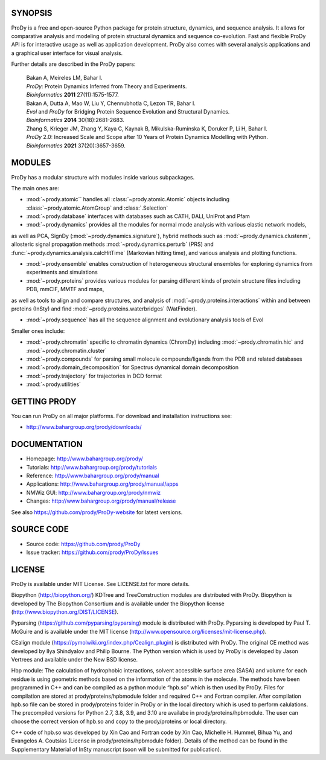 .. image:: https://img.shields.io/github/actions/workflow/status/prody/prody/main.yml
   :target: https://github.com/prody/ProDy/actions/workflows/main.yml

.. image:: https://img.shields.io/pypi/v/ProDy.svg
   :target: https://pypi.org/project/ProDy/

.. image:: https://img.shields.io/github/commit-activity/m/prody/ProDy.svg
   :target: https://github.com/prody/ProDy/commits/master

.. image:: https://img.shields.io/pypi/dm/ProDy.svg
   :target: http://www.bahargroup.org/prody/downloads/

SYNOPSIS
--------

ProDy is a free and open-source Python package for protein structure, dynamics,
and sequence analysis.  It allows for comparative analysis and modeling of
protein structural dynamics and sequence co-evolution.  Fast and flexible ProDy
API is for interactive usage as well as application development.  ProDy also
comes with several analysis applications and a graphical user interface for
visual analysis.

Further details are described in the ProDy papers:

  | Bakan A, Meireles LM, Bahar I.
  | *ProDy*: Protein Dynamics Inferred from Theory and Experiments.
  | *Bioinformatics* **2011** 27(11):1575-1577.

  | Bakan A, Dutta A, Mao W, Liu Y, Chennubhotla C, Lezon TR, Bahar I.
  | *Evol* and *ProDy* for Bridging Protein Sequence Evolution and Structural Dynamics.
  | *Bioinformatics* **2014** 30(18):2681-2683.

  | Zhang S, Krieger JM, Zhang Y, Kaya C, Kaynak B, Mikulska-Ruminska K, Doruker P, Li H, Bahar I.
  | *ProDy* 2.0: Increased Scale and Scope after 10 Years of Protein Dynamics Modelling with Python.
  | *Bioinformatics* **2021** 37(20):3657-3659.

MODULES
--------

ProDy has a modular structure with modules inside various subpackages.

The main ones are:

- :mod:`~prody.atomic`` handles all :class:`~prody.atomic.Atomic` objects including :class:`~prody.atomic.AtomGroup` and :class:`.Selection`

- :mod:`~prody.database` interfaces with databases such as CATH, DALI, UniProt and Pfam

- :mod:`~prody.dynamics` provides all the modules for normal mode analysis with various elastic network models, 
as well as PCA, SignDy (:mod:`~prody.dynamics.signature`), hybrid methods such as :mod:`~prody.dynamics.clustenm`, 
allosteric signal propagation methods :mod:`~prody.dynamics.perturb` (PRS) and :func:`~prody.dynamics.analysis.calcHitTime` (Markovian hitting time),
and various analysis and plotting functions.

- :mod:`~prody.ensemble` enables construction of heterogeneous structural ensembles for exploring dynamics from experiments and simulations

- :mod:`~prody.proteins` provides various modules for parsing different kinds of protein structure files including PDB, mmCIF, MMTF and maps,
as well as tools to align and compare structures, and analysis of :mod:`~prody.proteins.interactions` within and between proteins (InSty) and 
find :mod:`~prody.proteins.waterbridges` (WatFinder).

- :mod:`~prody.sequence` has all the sequence alignment and evolutionary analysis tools of Evol


Smaller ones include:

- :mod:`~prody.chromatin` specific to chromatin dynamics (ChromDy) including :mod:`~prody.chromatin.hic` and :mod:`~prody.chromatin.cluster`

- :mod:`~prody.compounds` for parsing small molecule compounds/ligands from the PDB and related databases

- :mod:`~prody.domain_decomposition` for Spectrus dynamical domain decomposition 

- :mod:`~prody.trajectory` for trajectories in DCD format

- :mod:`~prody.utilities`


GETTING PRODY
-------------

You can run ProDy on all major platforms.  For download and installation
instructions see:

* http://www.bahargroup.org/prody/downloads/


DOCUMENTATION
-------------

* Homepage: http://www.bahargroup.org/prody/

* Tutorials: http://www.bahargroup.org/prody/tutorials

* Reference: http://www.bahargroup.org/prody/manual

* Applications: http://www.bahargroup.org/prody/manual/apps

* NMWiz GUI: http://www.bahargroup.org/prody/nmwiz

* Changes: http://www.bahargroup.org/prody/manual/release

See also https://github.com/prody/ProDy-website for latest versions.


SOURCE CODE
-----------

* Source code: https://github.com/prody/ProDy

* Issue tracker: https://github.com/prody/ProDy/issues


LICENSE
-------

ProDy is available under MIT License. See LICENSE.txt for more details.

Biopython (http://biopython.org/) KDTree and TreeConstruction modules are distributed
with ProDy. Biopython is developed by The Biopython Consortium and is available
under the Biopython license (http://www.biopython.org/DIST/LICENSE).

Pyparsing (https://github.com/pyparsing/pyparsing) module is distributed with ProDy.
Pyparsing is developed by Paul T. McGuire and is available under the MIT
license (http://www.opensource.org/licenses/mit-license.php).

CEalign module (https://pymolwiki.org/index.php/Cealign_plugin) is distributed 
with ProDy. The original CE method was developed by Ilya Shindyalov and Philip 
Bourne. The Python version which is used by ProDy is developed by Jason Vertrees 
and available under the New BSD license. 

Hbp module: The calculation of hydrophobic interactions, solvent accessible surface 
area (SASA) and volume for each residue is using geometric methods based on the 
information of the atoms in the molecule. The methods have been programmed in C++ 
and can be compiled as a python module “hpb.so” which is then used by ProDy.
Files for compilation are stored at prody/proteins/hpbmodule folder and
required C++ and Fortran compiler. After compilation hpb.so file can be
stored in prody/proteins folder in ProDy or in the local directory which
is used to perform calulations. The precompiled versions for Python 2.7,
3.8, 3.9, and 3.10 are availabe in prody/proteins/hpbmodule. The user can
choose the correct version of hpb.so and copy to the prody/proteins or
local directory.

C++ code of hpb.so was developed by Xin Cao and Fortran code by Xin Cao, 
Michelle H. Hummel, Bihua Yu, and Evangelos A. Coutsias (License in 
prody/proteins/hpbmodule folder). Details of the method can be found 
in the Supplementary Material of InSty manuscript 
(soon will be submitted for publication). 